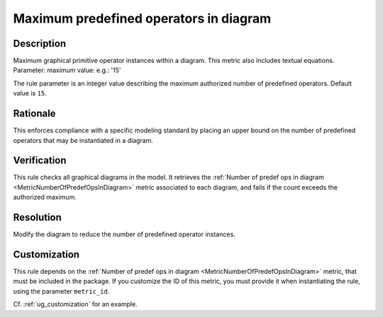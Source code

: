 .. index:: single: Maximum predefined operators in diagram

Maximum predefined operators in diagram
========================================

.. rule::
   :filename: maximum_predef_ops_in_diagram.py
   :class: MaximumPredefOpsInDiagram
   :id: id_0073
   :reference: SDR-30-3
   :kind: generic
   :tags: structure

   Maximum predefined operators in diagram

Description
-----------

.. start_description

Maximum graphical primitive operator instances within a diagram. This metric also includes textual equations.
Parameter: maximum value: e.g.: '15'

.. end_description

The rule parameter is an integer value describing the maximum authorized number of predefined operators. Default value is ``15``.

Rationale
---------
This enforces compliance with a specific modeling standard by placing an upper bound
on the number of predefined operators that may be instantiated in a diagram.

Verification
------------
This rule checks all graphical diagrams in the model.
It retrieves the :ref:`Number of predef ops in diagram <MetricNumberOfPredefOpsInDiagram>` metric associated to each diagram,
and fails if the count exceeds the authorized maximum.

Resolution
----------
Modify the diagram to reduce the number of predefined operator instances.

Customization
-------------
This rule depends on the :ref:`Number of predef ops in diagram <MetricNumberOfPredefOpsInDiagram>`
metric, that must be included in the package. If you customize the ID of this metric, you must
provide it when instantiating the rule, using the parameter ``metric_id``.

Cf. :ref:`ug_customization` for an example.
